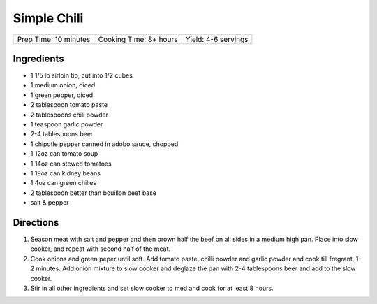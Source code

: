 Simple Chili
============

+-----------------------+------------------------+---------------------+
| Prep Time: 10 minutes | Cooking Time: 8+ hours | Yield: 4-6 servings |
+-----------------------+------------------------+---------------------+

Ingredients
-----------

- 1 1/5 lb sirloin tip, cut into 1/2 cubes
- 1 medium onion, diced
- 1 green pepper, diced
- 2 tablespoon tomato paste
- 2 tablespoons chili powder
- 1 teaspoon garlic powder
- 2-4 tablespoons beer
- 1 chipotle pepper canned in adobo sauce, chopped
- 1 12oz can tomato soup
- 1 14oz can stewed tomatoes
- 1 19oz can kidney beans
- 1 4oz can green chilies
- 2 tablespoon better than bouillon beef base
- salt & pepper

Directions
----------

1. Season meat with salt and pepper and then brown half the beef on all
   sides in a medium high pan. Place into slow cooker, and repeat with
   second half of the meat.
2. Cook onions and green peper until soft. Add tomato paste, chilli powder
   and garlic powder and cook till fregrant, 1-2 minutes. Add onion mixture
   to slow cooker and deglaze the pan with 2-4 tablespoons beer and add to
   the slow cooker. 
3. Stir in all other ingredients and set slow cooker to med and cook for at
   least 8 hours.

